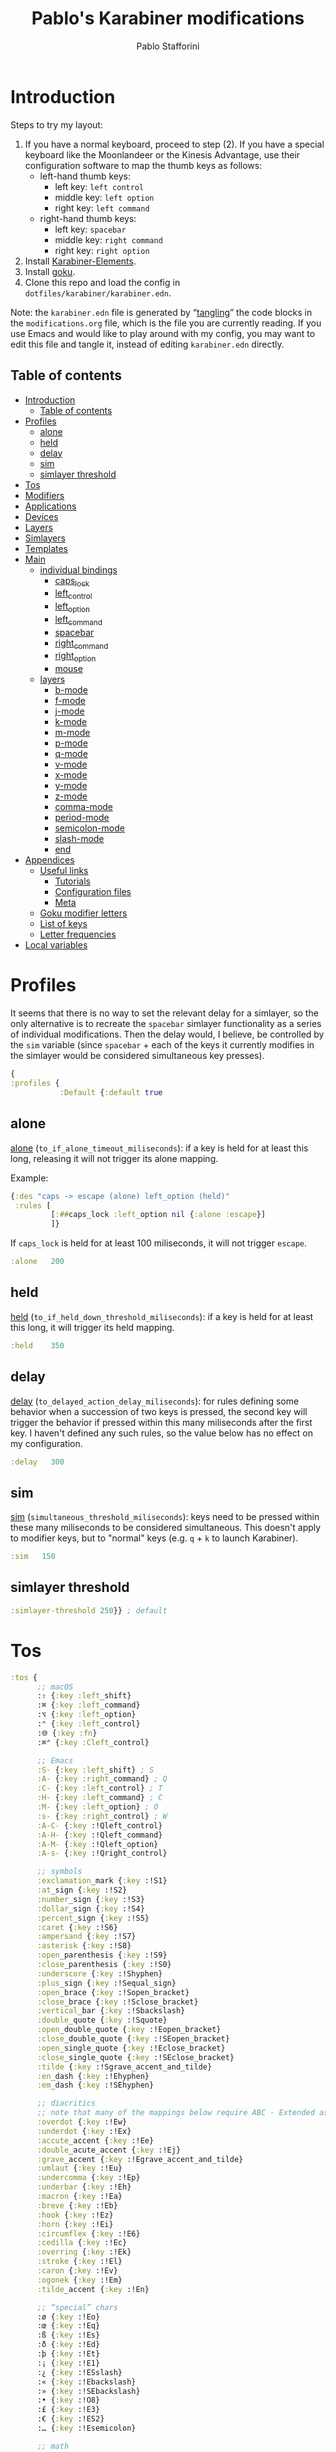 #+PROPERTY: header-args :tangle (print paths-file-karabiner-edn)
#+TITLE:Pablo's Karabiner modifications
#+AUTHOR: Pablo Stafforini
:PROPERTIES:
:TOC:      ignore
:ARCH:      ignore
:END:
#+filetags: :project:

* Introduction
:PROPERTIES:
:ID:       F8A496BC-A40E-4362-B36B-9B7941844ACC
:END:
:LOGBOOK:
CLOCK: [2022-07-01 Fri 11:06]--[2022-07-01 Fri 11:24] =>  0:18
CLOCK: [2021-02-28 Sun 19:56]--[2021-02-28 Sun 20:00] =>  0:04
:END:

Steps to try my layout:

1. If you have a normal keyboard, proceed to step (2). If you have a special keyboard like the Moonlandeer or the Kinesis Advantage, use their configuration software to map the thumb keys as follows:
     - left-hand thumb keys:   
         - left key: ~left control~
         - middle key: ~left option~
         - right key: ~left command~
     - right-hand thumb keys:
         - left key: ~spacebar~
         - middle key: ~right command~
         - right key: ~right option~
2. Install [[https://karabiner-elements.pqrs.org/][Karabiner-Elements]].
3. Install [[https://github.com/yqrashawn/GokuRakuJoudo][goku]].
4. Clone this repo and load the config in ~dotfiles/karabiner/karabiner.edn~.

Note: the ~karabiner.edn~ file is generated by “[[https://orgmode.org/manual/Extracting-Source-Code.html][tangling]]” the code blocks in the ~modifications.org~ file, which is the file you are currently reading. If you use Emacs and would like to play around with my config, you may want to edit this file and tangle it, instead of editing ~karabiner.edn~ directly.

** Table of contents
:PROPERTIES:
:TOC:      :include all :depth 4 :force (nothing) :ignore (nothing) :local (nothing)
:ID:       8810B51F-81BB-4AB9-A525-C39EBE079BD3
:END:
:CONTENTS:
- [[#introduction][Introduction]]
  - [[#table-of-contents][Table of contents]]
- [[#profiles][Profiles]]
  - [[#alone][alone]]
  - [[#held][held]]
  - [[#delay][delay]]
  - [[#sim][sim]]
  - [[#simlayer-threshold][simlayer threshold]]
- [[#tos][Tos]]
- [[#modifiers][Modifiers]]
- [[#applications][Applications]]
- [[#devices][Devices]]
- [[#layers][Layers]]
- [[#simlayers][Simlayers]]
- [[#templates][Templates]]
- [[#main][Main]]
  - [[#individual-bindings][individual bindings]]
    - [[#caps_lock][caps_lock]]
    - [[#left_control][left_control]]
    - [[#left_option][left_option]]
    - [[#left_command][left_command]]
    - [[#spacebar][spacebar]]
    - [[#right_command][right_command]]
    - [[#right_option][right_option]]
    - [[#mouse][mouse]]
  - [[#layers][layers]]
    - [[#b-mode][b-mode]]
    - [[#f-mode][f-mode]]
    - [[#j-mode][j-mode]]
    - [[#k-mode][k-mode]]
    - [[#m-mode][m-mode]]
    - [[#p-mode][p-mode]]
    - [[#q-mode][q-mode]]
    - [[#v-mode][v-mode]]
    - [[#x-mode][x-mode]]
    - [[#y-mode][y-mode]]
    - [[#z-mode][z-mode]]
    - [[#comma-mode][comma-mode]]
    - [[#period-mode][period-mode]]
    - [[#semicolon-mode][semicolon-mode]]
    - [[#slash-mode][slash-mode]]
    - [[#end][end]]
- [[#appendices][Appendices]]
  - [[#useful-links][Useful links]]
    - [[#tutorials][Tutorials]]
    - [[#configuration-files][Configuration files]]
    - [[#meta][Meta]]
  - [[#goku-modifier-letters][Goku modifier letters]]
  - [[#list-of-keys][List of keys]]
  - [[#letter-frequencies][Letter frequencies]]
- [[#local-variables][Local variables]]
:END:

* Profiles
:PROPERTIES:
:ID:       B42AA5C9-7EB9-415A-ACFE-BBB532055EFE
:END:
:LOGBOOK:
CLOCK: [2021-07-21 Wed 11:07]--[2021-07-21 Wed 11:30] =>  0:23
CLOCK: [2021-03-19 Fri 19:11]--[2021-03-19 Fri 20:01] =>  0:50
CLOCK: [2021-03-19 Fri 13:13]--[2021-03-19 Fri 13:17] =>  0:04
CLOCK: [2021-03-19 Fri 12:47]--[2021-03-19 Fri 13:10] =>  0:23
:END:

It seems that there is no way to set the relevant delay for a simlayer, so the only alternative is to recreate the ~spacebar~ simlayer functionality as a series of individual modifications. Then the delay would, I believe, be controlled by the ~sim~ variable (since ~spacebar~ + each of the keys it currently modifies in the simlayer would be considered simultaneous key presses).

#+begin_src clojure
{
:profiles {
           :Default {:default true
#+end_src

** alone
:PROPERTIES:
:ID:       79309E80-010E-4979-871B-250DC69E83F6
:END:
:LOGBOOK:
CLOCK: [2021-03-19 Fri 20:35]--[2021-03-19 Fri 21:45] =>  1:10
:END:

[[https://karabiner-elements.pqrs.org/docs/json/complex-modifications-manipulator-definition/to-if-alone/][alone]] (~to_if_alone_timeout_miliseconds~): if a key is held for at least this long, releasing it will not trigger its alone mapping.

Example:

#+begin_src clojure :tangle no
{:des "caps -> escape (alone) left_option (held)"
 :rules [
         [:##caps_lock :left_option nil {:alone :escape}]
         ]}
#+end_src

If ~caps_lock~ is held for at least 100 miliseconds, it will not trigger ~escape~.

#+begin_src clojure
:alone   200
#+end_src

** held
:PROPERTIES:
:ID:       91903AB1-3031-492E-A0E1-7896F0AB783D
:END:

[[https://karabiner-elements.pqrs.org/docs/json/complex-modifications-manipulator-definition/to-if-held-down/][held]] (~to_if_held_down_threshold_miliseconds~): if a key is held for at least this long, it will trigger its held mapping.

#+begin_src clojure
:held    350
#+end_src

** delay
:PROPERTIES:
:ID:       F77B2B06-ECE4-4B51-842E-AFF8A23AC6AD
:END:

[[https://karabiner-elements.pqrs.org/docs/json/complex-modifications-manipulator-definition/to-delayed-action/][delay]] (~to_delayed_action_delay_miliseconds~): for rules defining some behavior when a succession of two keys is pressed, the second key will trigger the behavior if pressed within this many miliseconds after the first key. I haven't defined any such rules, so the value below has no effect on my configuration.

#+begin_src clojure
:delay   300
#+end_src

** sim
:PROPERTIES:
:ID:       2385C6F9-C9AD-4613-B9C0-E67C4D99CF2F
:END:
:LOGBOOK:
CLOCK: [2021-07-16 Fri 21:54]--[2021-07-16 Fri 22:04] =>  0:10
:END:

[[https://karabiner-elements.pqrs.org/docs/json/complex-modifications-manipulator-definition/from/simultaneous/][sim]] (~simultaneous_threshold_miliseconds~): keys need to be pressed within these many miliseconds to be considered simultaneous. This doesn't apply to modifier keys, but to "normal" keys (e.g. ~q~ + ~k~ to launch Karabiner).

#+begin_src clojure
:sim   150
#+end_src

** simlayer threshold
:PROPERTIES:
:ID:       4A9E508A-75F3-4D99-9C55-D40C51F51702
:END:

#+begin_src clojure
:simlayer-threshold 250}} ; default
#+end_src

* Tos
:PROPERTIES:
:ID:       50943D5C-2390-4EAE-9A1A-D3C97A3C5EE9
:END:

#+begin_src clojure
:tos {
      ;; macOS
      :⇧ {:key :left_shift}
      :⌘ {:key :left_command}
      :⌥ {:key :left_option}
      :⌃ {:key :left_control}
      :🌐 {:key :fn}
      :⌘⌃ {:key :Cleft_control}

      ;; Emacs
      :S- {:key :left_shift} ; S
      :A- {:key :right_command} ; Q
      :C- {:key :left_control} ; T
      :H- {:key :left_command} ; C
      :M- {:key :left_option} ; O
      :s- {:key :right_control} ; W
      :A-C- {:key :!Qleft_control}
      :A-H- {:key :!Qleft_command}
      :A-M- {:key :!Qleft_option}
      :A-s- {:key :!Qright_control}

      ;; symbols
      :exclamation_mark {:key :!S1}
      :at_sign {:key :!S2}
      :number_sign {:key :!S3}
      :dollar_sign {:key :!S4}
      :percent_sign {:key :!S5}
      :caret {:key :!S6}
      :ampersand {:key :!S7}
      :asterisk {:key :!S8}
      :open_parenthesis {:key :!S9}
      :close_parenthesis {:key :!S0}
      :underscore {:key :!Shyphen}
      :plus_sign {:key :!Sequal_sign}
      :open_brace {:key :!Sopen_bracket}
      :close_brace {:key :!Sclose_bracket}
      :vertical_bar {:key :!Sbackslash}
      :double_quote {:key :!Squote}
      :open_double_quote {:key :!Eopen_bracket}
      :close_double_quote {:key :!SEopen_bracket}
      :open_single_quote {:key :!Eclose_bracket}
      :close_single_quote {:key :!SEclose_bracket}
      :tilde {:key :!Sgrave_accent_and_tilde}
      :en_dash {:key :!Ehyphen}
      :em_dash {:key :!SEhyphen}

      ;; diacritics
      ;; note that many of the mappings below require ABC - Extended as the macOS input source
      :overdot {:key :!Ew}
      :underdot {:key :!Ex}
      :accute_accent {:key :!Ee}
      :double_acute_accent {:key :!Ej}
      :grave_accent {:key :!Egrave_accent_and_tilde}
      :umlaut {:key :!Eu}
      :undercomma {:key :!Ep}
      :underbar {:key :!Eh}
      :macron {:key :!Ea}
      :breve {:key :!Eb}
      :hook {:key :!Ez}
      :horn {:key :!Ei}
      :circumflex {:key :!E6}
      :cedilla {:key :!Ec}
      :overring {:key :!Ek}
      :stroke {:key :!El}
      :caron {:key :!Ev}
      :ogonek {:key :!Em}
      :tilde_accent {:key :!En}

      ;; “special” chars
      :ø {:key :!Eo}
      :œ {:key :!Eq}
      :ß {:key :!Es}
      :ð {:key :!Ed}
      :þ {:key :!Et}
      :¡ {:key :!E1}
      :¿ {:key :!ESslash}
      :« {:key :!Ebackslash}
      :» {:key :!SEbackslash}
      :• {:key :!O8}
      :£ {:key :!E3}
      :€ {:key :!ES2}
      :… {:key :!Esemicolon}

      ;; math
      := {:key :equal_sign}
      :+ {:key :!Sequal_sign}
      :≠ {:key :!Eequal_sign}
      :÷ {:key :!Eslash}
      :± {:key :!ESequal_sign}
      :≤ {:key :!Ecomma}
      :≥ {:key :!Eperiod}
      }
#+end_src

* Modifiers
:PROPERTIES:
:ID:       60141786-0B72-4724-B80A-56F4729D3BB3
:END:

#+begin_src clojure
:modifiers {
            ;; macOS
            :⇧ [:left_shift]
            :⌘ [:left_command]
            :⌥ [:left_option]
            :⌃ [:left_control]
            :⇧⌘ [:left_shift :left_command]
            :⇧⌥ [:left_shift :left_option]
            :⇧⌃ [:left_shift :left_control]
            :⌘⌥ [:left_command :left_option]
            :⌘⌃ [:left_command :left_control]
            :⌥⌃ [:left_option :left_control]
            :⇧⌘⌥ [:left_shift :left_command :left_option]
            :⇧⌘⌃ [:left_shift :left_command :left_control]
            :⇧⌥⌃ [:left_shift :left_option :left_control]
            :⌘⌥⌃ [:left_command :left_option :left_control]
            :⇧⌘⌥⌃ [:left_shift :left_command :left_option :left_control]

            ;; Emacs
            :S- [:left_shift]
            :A- [:right_command]
            :C- [:left_control]
            :H- [:left_command]
            :M- [:left_option]
            :s- [:right_control]
            :A-C- [:right_command :left_control]
            :A-H- [:right_command :left_command]
            :A-M- [:right_command :left_option]
            :A-s- [:right_command :right_control]
            :C-H- [:left_control :left_command]
            :C-M- [:left_control :left_option]
            :C-s- [:left_control :right_control]
            :H-M- [:left_command :left_option]
            :H-s- [:left_command :right_control]
            :M-s- [:left_option :right_control]
            :A-C-H- [:right_command :left_control :left_command]
            :A-C-M- [:right_command :left_control :left_option]
            :A-C-s- [:right_command :left_control :right_control]
            :A-H-M- [:right_command :left_command :left_option]
            :A-H-s- [:right_command :left_command :right_control]
            :A-M-s- [:right_command :left_option :right_control]
            :C-H-M- [:left_control :left_command :left_option]
            :C-H-s- [:left_control :left_command :right_control]
            :C-M-s- [:left_control :left_option :right_control]
            :H-M-s- [:left_command :left_option :right_control]
            :A-C-H-M- [:right_command :left_control :left_command :left_option]
            :A-C-H-s- [:right_command :left_control :left_command :right_control]
            :A-C-M-s- [:right_control :left_control :right_command :left_option]
            :A-H-M-s- [:right_command :left_command :left_option :right_control]
            :C-H-M-s- [:left_control :left_command :left_option :right_control]
            :A-C-H-M-s- [:left_control :left_command :left_option :right_control :right_command]
            }
#+end_src

* Applications
:PROPERTIES:
:ID:       55F2D50D-3B4B-4AF9-A800-E2E4A2F22D63
:END:

#+begin_src clojure
:applications {
               :anki ["net.ankiweb.dtop"]
               :chrome ["com.google.Chrome"]
               :emacs ["org.gnu.Emacs"]
               :firefox ["org.mozilla.firefox"]
               :safari ["com.apple.Safari"]
               :steam [:paths ".*/Application Support/Steam.*"]
               }
#+end_src

* Devices
:PROPERTIES:
:ID:       EDA2FC19-4435-4077-8AC9-35A8A1199FCB
:END:

#+begin_src clojure
 :devices {
          :corne [{:vendor_id 7504}]
          :moonlander [{:vendor_id 12951}]
          }
#+end_src

* Layers
:PROPERTIES:
:ID:       369A7942-816B-433F-92F7-46EA80BC1CEB
:END:
:LOGBOOK:
CLOCK: [2022-06-07 Tue 14:51]--[2022-06-07 Tue 15:24] =>  0:33
CLOCK: [2021-07-23 Fri 09:42]--[2021-07-23 Fri 10:00] =>  0:18
CLOCK: [2021-07-23 Fri 08:40]--[2021-07-23 Fri 09:27] =>  0:47
CLOCK: [2021-07-14 Wed 12:10]--[2021-07-14 Wed 12:49] =>  0:39
CLOCK: [2021-07-13 Tue 09:00]--[2021-07-13 Tue 09:19] =>  0:19
CLOCK: [2021-06-15 Tue 19:28]--[2021-06-15 Tue 19:40] =>  0:12
CLOCK: [2021-03-20 Sat 21:48]--[2021-03-20 Sat 21:56] =>  0:08
:END:

#+begin_src clojure
:layers {
         :k-mode {:key :quote :condi :chrome}
         }
#+end_src

* Simlayers
:PROPERTIES:
:ID:       41B05E5F-6567-4616-9AD9-0398AA66F55A
:END:

#+begin_src clojure
:simlayers {
            :b-mode {:key :b}
            :f-mode {:key :f}
            :j-mode {:key :j}
            :k-mode {:key :k}
            :m-mode {:key :m}
            :p-mode {:key :p}
            :q-mode {:key :q}
            :v-mode {:key :v}
            :x-mode {:key :x :condi :emacs}
            :y-mode {:key :y}
            :z-mode {:key :z}
            :comma-mode {:key :comma :condi :emacs}
            :period-mode {:key :period}
            :semicolon-mode {:key :semicolon}
            :slash-mode {:key :slash}
            }
#+end_src

* Templates
:PROPERTIES:
:ID:       B03B897C-779E-431A-B78A-466935EF011A
:END:

#+begin_src clojure
:templates {:alfred "osascript -e 'tell application \"Alfred 4\" to run trigger \"%s\" in workflow \"%s\" with argument \"%s\"'"
            :km "osascript -e 'tell application \"Keyboard Maestro Engine\" to do script \"%s\"'"
            :open "open \"%s\""
            :insert "~/Library/CloudStorage/Dropbox/dotfiles/bin/char_input \"%s\""
            }
#+end_src

Note that the ~:insert~ template inserts an arbitrary character by calling a bash script that in turn calls an AppleScript. There may be a simpler way of doing this, but that’s how I managed to do it. Here are the scripts I'm using:

#+begin_src bash :tangle no
#!/bin/bash
osascript $HOME/Library/Scripts/inputCharacter.scpt "$1"
#+end_src

#+begin_src applescript :tangle no
on run argv
    set the clipboard to (item 1 of argv)
    tell application "System Events"
        keystroke "v" using {command down}
    end tell
end run
#+end_src

* Main
:PROPERTIES:
:ID:       43502060-D6EE-479A-8F1B-080A37DD85C4
:END:
:LOGBOOK:
CLOCK: [2022-05-07 Sat 10:30]--[2022-05-07 Sat 12:00] =>  1:30
CLOCK: [2021-07-25 Sun 13:33]--[2021-07-25 Sun 13:44] =>  0:11
CLOCK: [2021-03-20 Sat 20:47]--[2021-03-20 Sat 20:59] =>  0:12
CLOCK: [2021-02-26 Fri 12:43]--[2021-02-26 Fri 13:02] =>  0:19
:END:

#+begin_src clojure
:main [
#+end_src

** individual bindings
:PROPERTIES:
:ID:       BEA53755-930D-4A90-B3AD-18D8E6A1B301
:END:
:LOGBOOK:
CLOCK: [2022-08-04 Thu 22:29]--[2022-08-05 Fri 00:15] =>  1:46
CLOCK: [2022-06-09 Thu 16:12]--[2022-06-09 Thu 16:12] =>  0:00
CLOCK: [2022-05-07 Sat 13:53]--[2022-05-07 Sat 14:18] =>  0:25
CLOCK: [2022-05-06 Fri 22:21]--[2022-05-06 Fri 22:45] =>  0:24
CLOCK: [2021-07-04 Sun 11:26]--[2021-07-04 Sun 11:52] =>  0:26
CLOCK: [2021-07-04 Sun 11:18]--[2021-07-04 Sun 11:23] =>  0:05
CLOCK: [2021-06-15 Tue 18:53]--[2021-06-15 Tue 18:55] =>  0:02
CLOCK: [2021-06-03 Thu 07:50]--[2021-06-03 Thu 08:14] =>  0:24
CLOCK: [2021-02-26 Fri 17:08]--[2021-02-26 Fri 17:34] =>  0:26
CLOCK: [2021-02-26 Fri 10:21]--[2021-02-26 Fri 10:40] =>  0:19
CLOCK: [2021-02-25 Thu 16:23]--[2021-02-25 Thu 17:17] =>  0:54
CLOCK: [2021-02-25 Thu 15:59]--[2021-02-25 Thu 16:19] =>  0:20
CLOCK: [2021-02-09 Tue 17:33]--[2021-02-09 Tue 17:42] =>  0:09
CLOCK: [2021-06-02 Wed 10:15]--[2021-06-02 Wed 10:26] =>  0:11
CLOCK: [2021-03-30 Tue 14:44]--[2021-03-30 Tue 15:00] =>  0:16
CLOCK: [2021-03-22 Mon 18:12]--[2021-03-22 Mon 18:45] =>  0:33
CLOCK: [2021-02-26 Fri 17:37]--[2021-02-26 Fri 17:46] =>  0:09
CLOCK: [2022-03-14 Mon 11:21]--[2022-03-14 Mon 11:37] =>  0:16
CLOCK: [2021-07-25 Sun 16:09]--[2021-07-25 Sun 16:11] =>  0:02
CLOCK: [2021-03-28 Sun 18:47]--[2021-03-28 Sun 19:01] =>  0:14
CLOCK: [2021-03-23 Tue 19:30]--[2021-03-23 Tue 19:38] =>  0:08
:END:

*** caps_lock
:PROPERTIES:
:ID:       95768E0F-B63F-46E6-BA1B-89ADB31D8776
:END:

#+begin_src clojure
{:des "Disable caps_lock"
 :rules [
         [:caps_lock :vk_none]
         ]}
#+end_src

*** left_control
:PROPERTIES:
:ID:       8DEEEE4C-4227-44A3-AEFE-0D41412F89C5
:END:

#+begin_src clojure
{:des "Emacs: left_control → C-g (alone) M- (held)"
 :rules [
         [:!Ch {:modi :A-H-M-s- :key :h} :emacs] ; circumvent macOS ⌘h
         [:!CQh {:modi :A-C-H-s- :key :h} :emacs] ; circumvent macOS ⌘⌥h
         [:##left_control :M- [:!steam :emacs] {:alone {:modi :C- :key :g}}]
         ]}
#+end_src

#+begin_src clojure
{:des "Outside Emacs: left_control → escape (alone) | ⌥ (held)"
 :rules [
         [:##left_control :⌥ [:!steam :!emacs] {:alone :escape}]
         ]}
#+end_src

*** left_option
:PROPERTIES:
:ID:       814FE647-3B6D-4B2E-AF96-1DF871FB9568
:END:

#+begin_src clojure
{:des "Emacs: left_option → toggle tabs/windows (alone) | S- (held)"
 :rules [
         [:##left_option :S- :emacs {:alone :return_or_enter}]
         ]}
#+end_src

#+begin_src clojure
{:des "Outside Emacs: left_option → toggle tabs/windows (alone) | ⇧ (held)"
 :rules [
         [:##left_option :⇧ :!emacs {:alone :return_or_enter}]
         ]}
#+end_src

Since the same key now triggers  ~shift~ and ~return~, we can no longer trigger ~shift~ + ~return~. So we define a special binding to trigger this key event via ~shift~ + ~spacebar~ (the latter is triggered by ~right_command~, as defined in a section below).

#+begin_src clojure
{:des "left_option + right_command → ⇧ + enter"
 :rules [
         [:!Sright_command {:modi :⇧ :key :return_or_enter}]
         ]}
#+end_src

Since the same key now triggers  ~shift~ and ~return~, we can no longer trigger ~shift~ + ~return~. So we define a special binding to trigger this key event via ~shift~ + ~spacebar~ (the latter is triggered by ~right_command~, as defined in a section below).

#+begin_src clojure
{:des "left_option + right_command → ⇧ + enter"
 :rules [
         [:!Sright_command {:modi :⇧ :key :return_or_enter}]
         ]}
#+end_src

*** left_command
:PROPERTIES:
:ID:       3E65030B-931E-42C3-AFD3-06A6D55ECE6F
:END:

When tapped, the ~left_command~ key toggles between the two most recent windows (in Emacs) or tabs (in a browser). In Emacs, I do this by binding ~C-H-0~ to my custom command ~window-extras-switch-to-last-window~. In Chrome, I do this by installing the extensions [[https://chrome.google.com/webstore/detail/clut-cycle-last-used-tabs/cobieddmkhhnbeldhncnfcgcaccmehgn][CLUT]] (Chrome) and [[https://addons.mozilla.org/en-US/firefox/addon/last-tab/?utm_source=addons.mozilla.org&utm_medium=referral&utm_content=search][Last Tab]] (Firefox) and configuring ~⌘⌃0~ as the keyboard shortcut for each.

#+begin_src clojure
{:des "Emacs: left_command → other window (alone) | H- (held)"
 :rules [
         [:##left_command :H- :emacs {:alone {:modi :C-H- :key :0}}]
         ]}
#+end_src

#+begin_src clojure
{:des "Outsie Emacs: left_command → other tab (alone) | ⌘ (held)"
 :rules [
         [:##left_command :⌘ :!emacs {:alone {:modi :⌘⌃ :key :0}}]
         ]}
#+end_src

*** spacebar
:PROPERTIES:
:ID:       50D3DA91-8409-4EBA-A443-30D7D0C96534
:END:
:LOGBOOK:
CLOCK: [2023-08-04 Fri 23:09]--[2023-08-04 Fri 23:25] =>  0:16
:END:

The spacebar triggers ~control~ when held and toggles between apps when tapped. In addition, if the spacebar is tapped while the command key is held, it will toggle instead between buffers (in Emacs) or windows (outside Emacs).

#+begin_src clojure
{:des "Emacs: spacebar → C- (held) | ⌘tab (alone)"
 :rules [
         [:!Cspacebar {:modi :A-H-M-s- :key :spacebar} :emacs] ; files-extras-switch-to-alternate-buffer
         [:##spacebar :C- :emacs {:alone {:modi :⌘ :key :tab}}]
         ]}
#+end_src

#+begin_src clojure
{:des "Outside Emacs: spacebar → ⌃ (held) | ⌘tab (alone)"
 :rules [
         [:!Cspacebar {:modi :⌘ :key :grave_accent_and_tilde} :!emacs] ; move focus to next window
         [:##spacebar :⌃ :!emacs {:alone {:modi :⌘ :key :tab}}]
         ]}
#+end_src

*** right_command
:PROPERTIES:
:ID:       EE9EC966-6B9E-4C10-AB37-2D932D4426A0
:mtime:    20231001165003
:ctime:    20231001165003
:END:

#+begin_src clojure
{:des "Emacs: right_command + left_command → A-H- (held) "
:rules [
        [[:right_command :left_command] :A-H- :emacs {:alone {:modi :A- :key :spacebar}}]
        ]}
#+end_src

#+begin_src clojure
{:des "Emacs: right_command + left_shift → A-"
:rules [
        [[:right_command :left_option] :A- :emacs]
        ]}
#+end_src

#+begin_src clojure
{:des "Emacs: right_command + spacebar → A-C-"
:rules [
        [[:right_command :spacebar] :A-C- :emacs]
        ]}
#+end_src

#+begin_src clojure
{:des "Emacs: right_command + left_control → A-M-"
:rules [
        [[:right_command :left_control] :A-M- :emacs]
        ]}
#+end_src

#+begin_src clojure
{:des "Emacs: right_command + right_option → A-s-"
:rules [
        [[:right_command :right_option] :A-s- :emacs]
        ]}
#+end_src

#+begin_src clojure
{:des "Emacs: right_command → spacebar"
 :rules [
         [:##right_command :spacebar :emacs]
         ]}
#+end_src

#+begin_src clojure
{:des "Outside Emacs: right_command → spacebar"
 :rules [
         [:##right_command :spacebar :!emacs]
         ]}
#+end_src

*** right_option
:PROPERTIES:
:ID:       E35A6F0B-BD09-4160-BC74-E1B8090C70AD
:END:

#+begin_src clojure
{:des "Emacs: right_option → other window (alone) | s- (held)"
 :rules [
         [:##right_option :s- :emacs {:alone :tab}]
         ]}
#+end_src

#+begin_src clojure
{:des "outside Emacs: right_option → other window (alone) | ⌥ (held)"
 :rules [
         [:##right_option :⌥ :!emacs {:alone :tab}]
         ]}
#+end_src

*** mouse
:PROPERTIES:
:ID:       CCF3EFB7-8CD9-40A8-96F6-3519B1914C17
:END:
:LOGBOOK:
CLOCK: [2023-08-24 Thu 12:20]--[2023-08-24 Thu 13:28] =>  1:08
:END:

My Logitech MX Anywhere 3S mouse does not have a [[https://computer.howstuffworks.com/mouse11.htm][tilting wheel]], so I remap the side buttons to trigger the relevant tab navigation shortcuts when pressed while the shift key is held. Note that for these “extra” mouse buttons to be detected by Karabiner, you may need to enable the relevant device in the “Devices” section.

#+begin_src clojure
{:des "left_shift + side mouse buttons → navigate open tabs"
 :rules [
         [{:pkey :button4 :modi :left_shift} :!COleft_arrow]
         [{:pkey :button5 :modi :left_shift} :!COright_arrow]
         ]}
#+end_src

** layers
:PROPERTIES:
:ID:       348C5A9E-09EC-4E0C-B03F-4C347B016E36
:END:

*** b-mode
:PROPERTIES:
:ID:       8C32B75E-1455-444F-B5F6-83DC8263D558
:END:
:LOGBOOK:
CLOCK: [2023-08-26 Sat 10:53]--[2023-08-26 Sat 12:31] =>  1:38
:END:

- The right-hand top row keys control window placement, via Emacs Lisp commands in Emacs, or via [[https://github.com/rxhanson/Rectangle][Rectangle]] otherwise.
- The right-hand home row keys control playback.
    - ~l~ triggers a Keyboard Maestro script that runs the AppleScript included below.
- The right-hand bottom row keys control volume.
- ~h~  and ~n~ control dictation and narration, respectively.
    - The keyboard shortcuts need to be set under Settings > Keyboard > Dictation > Shortcut (for dictation) and Settings > Accessibility > Spoken content > Speak selection (for narration).

#+begin_src clojure
{:des "b-mode (media controls, window sizing)"
 :rules [:b-mode
         [:u {:modi :C-H- :key :u} :emacs] ; frame-extras-left-half
         [:u {:modi :⇧⌘⌥⌃ :key :u}] ; Rectangle, left half
         [:p {:modi :C-H- :key :p} :emacs] ; frame-extras-right-half
         [:p {:modi :⇧⌘⌥⌃ :key :p}] ; Rectangle, right half
         [:i {:modi :C-H- :key :i} :emacs] ; frame-extras-maximize-frame
         [:i {:modi :⇧⌘⌥⌃ :key :i}] ; Rectangle, maximize
         [:o {:modi :⇧⌘⌥⌃ :key :o}] ; Rectangle, center
         [:j :rewind]
         [:x {:modi :⇧⌘⌃ :key :3}] ; Copy picture of screen to the clipboard
         [:k :play_or_pause]
         [:semicolon :fast_forward]
         [:comma :volume_increment]
         [:period :volume_decrement]
         [:m :mute]
         [:c {:modi :C-M-s- :key :c} :emacs] ; connect to bluetooth device
         [:g {:modi :C-M-s- :key :g} :emacs] ; toggle langs
         [:h {:modi :⇧⌘⌥⌃ :key :0}] ; dictation
         [:n {:modi :⇧⌘⌥⌃ :key :1}] ; narration (Settings > Accessibility > Spoken content > Speak selection)
         ]}
#+end_src

#+begin_src applescript :tangle no
using terms from application "Spotify"
  if player state of application "Spotify" is paused then
    tell application "Spotify" to play
  else
    tell application "Spotify" to pause
  end if
end using terms from
#+end_src

*** f-mode
:PROPERTIES:
:ID:       9C5F6E97-A593-4959-95DE-167BBCD86ABD
:END:

#+begin_src clojure
{:des "f-mode (special chars)"
 :rules [:f-mode
         [:d :ð]
         [:e :…]
         [:i :¡]
         [:o :ø]
         [:p :£]
         [:q :œ]
         [:r :€]
         [:s :ß]
         [:t :þ]
         [:u :•]
         [:slash :¿]
         [:comma :«]
         [:period :»]
         ]
 }
#+end_src

*** j-mode
:PROPERTIES:
:ID:       0901DE3D-511F-4547-ACCD-3AAD9703DAAD
:END:
:LOGBOOK:
CLOCK: [2021-12-01 Wed 17:12]--[2021-12-01 Wed 17:27] =>  0:15
:END:

#+begin_src clojure
{:des "j-mode (deletion)"
 :rules [:j-mode
         [:a {:modi :C-H-M- :key :a} :emacs]
         [:!Wa {:modi :C-H-M-s- :key :a} :emacs]
         [:!WQa {:modi :A-C-H-M-s- :key :a} :emacs]
         [:s {:modi :C-H-M- :key :s} :emacs]
         [:s :delete_or_backspace :!emacs]
         [:d {:modi :C-H-M- :key :d} :emacs]
         [:d :delete_forward :!emacs]
         [:f {:modi :C-H-M- :key :f} :emacs]
         [:!Wf {:modi :C-H-M-s- :key :f} :emacs]
         [:!WQf {:modi :A-C-H-M-s- :key :f} :emacs]
         [:q {:modi :C-H-M- :key :q} :emacs]
         [:!Wq {:modi :C-H-M-s- :key :q} :emacs]
         [:!WQq {:modi :A-C-H-M-s- :key :q} :emacs]
         [:q {:modi :⌥ :key :delete_or_backspace} :!emacs]
         [:w {:modi :C-H-M- :key :w} :emacs]
         [:!Ww {:modi :C-H-M-s- :key :w} :emacs]
         [:!WQw {:modi :A-C-H-M-s- :key :w} :emacs]
         [:w {:modi :⌘ :key :delete_or_backspace} :!emacs]
         [:e {:modi :C-H-M- :key :e} :emacs]
         [:!We {:modi :C-H-M-s- :key :e} :emacs]
         [:!WQe {:modi :A-C-H-M-s- :key :e} :emacs]
         [:e {:modi :⌃ :key :k} :!emacs]
         [:r {:modi :C-H-M- :key :r} :emacs]
         [:!Wr {:modi :C-H-M-s- :key :r} :emacs]
         [:!WQr {:modi :A-C-H-M-s- :key :r} :emacs]
         [:r {:modi :⌥ :key :delete_forward} :!emacs]
         [:z {:modi :C-H-M- :key :z} :emacs]
         [:!Wz {:modi :C-H-M-s- :key :z} :emacs]
         [:!WQz {:modi :A-C-H-M-s- :key :z} :emacs]
         [:z {:modi :⌘ :key :delete_or_backspace} :!emacs]
         [:x {:modi :C-H-M- :key :x} :emacs]
         [:!Wx {:modi :C-H-M-s- :key :x} :emacs]
         [:!WQx {:modi :A-C-H-M-s- :key :x} :emacs]
         [:x {:modi :⌘⌥ :key :left_arrow} :!emacs]
         [:c {:modi :C-H-M- :key :c} :emacs]
         [:!Wc {:modi :C-H-M-s- :key :c} :emacs]
         [:!WQc {:modi :A-C-H-M-s- :key :c} :emacs]
         [:c {:modi :⌘⌥ :key :right_arrow} :!emacs]
         [:v {:modi :C-H-M- :key :v} :emacs]
         [:!Wv {:modi :C-H-M-s- :key :v} :emacs]
         [:!WQv {:modi :A-C-H-M-s- :key :v} :emacs]
         [:v {:modi :⌘ :key :delete_forward} :!emacs]
         [:b {:modi :C-H-M- :key :b} :emacs]
         [:t {:modi :C-H-M- :key :t} :emacs]
         [:t :home :!emacs]
         [:g {:modi :C-H-M- :key :g} :emacs]
         [:g :end :!emacs]
         [:!Wd {:modi :C-H-M-s- :key :d} :emacs]
         [:!Ws {:modi :C-H-M-s- :key :s} :emacs]
         ]}
#+end_src

*** k-mode
:PROPERTIES:
:ID:       FBF02867-9942-47E7-B201-DE86156E82F9
:END:

#+begin_src clojure
{:des "k-mode (website-specific)"
 :rules [:k-mode
         [:a [:km "Local website a"]]
         [:b [:km "Local website b"]]
         [:c [:km "Local website c"]]
         [:d [:km "Local website d"]]
         [:e [:km "Local website e"]]
         [:f [:km "Local website f"]]
         [:g [:km "Local website g"]]
         [:h [:km "Local website h"]]
         [:i [:km "Local website i"]]
         [:j [:km "Local website j"]]
         [:l [:km "Local website l"]]
         [:!Sl [:km "Local website Sl"]]
         [:!Cl [:km "Local website Cl"]]
         [:!CSl [:km "Local website CSl"]]
         [:m [:km "Local website m"]]
         [:n [:km "Local website n"]]
         [:o [:km "Local website o"]]
         [:p [:km "Local website p"]]
         [:r [:km "Local website r"]]
         [:s [:km "Local website s"]]
         [:t [:km "Local website t"]]
         [:u [:km "Local website u"]]
         [:y [:km "Local website y"]]
         [:z [:km "Local website z"]]
         [:x [:km "Local website x"]]
         [:v [:km "Local website v"]]
         [:w [:km "Local website w"]]
         [:semicolon [:km "Local website semicolon"]]
         [:comma [:km "Local website comma"]]
         [:period [:km "Local website period"]]
         [:slash [:km "Local website slash"]]
         [:return_or_enter [:km "Local website return_or_enter"]]
         ;; [:spacebar [:km "Local website spacebar"]]
         ]}
#+end_src

*** m-mode
:PROPERTIES:
:ID:       3AF73C77-5381-4DED-A7DC-6034A2C107A9
:END:

#+begin_src clojure
{:des "m-mode (math symbols)"
 :rules [:m-mode
         [:e :=]
         [:p :+]
         [:q :≠]
         [:d :÷]
         [:o :±]
         [:x [:insert "×"]]
         [:comma :≤]
         [:period :≥]
         ]}
#+end_src

**** TODO [#4] Fix ~m-mode~ problems
:PROPERTIES:
:ID:       81AD27AD-32CF-4455-A13D-D6B2A42B4F00
:END:


E.g. "me" sometimes inserts =

*** p-mode
:PROPERTIES:
:ID:       E0EEFD9C-91E1-40D3-BCC0-7B3D3EB632D4
:END:

#+begin_src clojure
{:des "p-mode (diacritics)"
 :rules [:p-mode
         [:a :macron]
         [:b :breve]
         [:c :cedilla]
         [:e :accute_accent]
         [:g :undercomma]
         [:h :underbar]
         [:i :horn]
         [:j :double_acute_accent]
         [:k :overring]
         [:l :stroke]
         [:m :ogonek]
         [:n :tilde_accent]
         [:r :grave_accent]
         [:u :umlaut]
         [:v :caron]
         [:w :underdot]
         [:x :overdot]
         [:y :circumflex]
         [:z :hook]
         ]
 }
#+end_src

*** q-mode
:PROPERTIES:
:ID:       B3028ED3-0E12-4CA5-AC14-B89DECB5C7D8
:END:
:LOGBOOK:
CLOCK: [2023-04-30 Sun 11:59]--[2023-04-30 Sun 12:07] =>  0:08
:END:

#+begin_src clojure
{:des "q-mode (apps)"
 :rules [:q-mode
         [:b [:open "/Applications/qBitTorrent.app"]]
         [:d [:open "/System/Library/CoreServices/Finder.app"]]
         [:e [:km "Activate: Emacs (e)"]] ; we use a KM script to avoid having to create `Emacs.app'
         [:f [:open "/Applications/Firefox.app"]]
         [:g [:open "/Applications/Goldendict.app"]]
         [:h [:open "/Applications/Google Chrome.app"]]
         [:i [:open "/Applications/Anki.app"]]
         [:j [:km "open: System Preferences"]]
         [:k [:open "/Applications/Keyboard Maestro.app"]]
         [:l [:open "/Applications/DeepL.app"]]
         [:m [:open "/Applications/Media Center 29.app"]]
         [:o [:open "/Applications/zoom.us.app"]]
         [:p [:open "/Applications/Beeper.app"]]
         [:r [:open "/Applications/Karabiner-Elements.app"]]
         [:s [:open "/Applications/Slack.app"]]
         [:t [:open "/System/Applications/Utilities/Terminal.app"]]
         [:u [:open "/Applications/Revolut.app"]]
         [:v [:open "/Applications/mpv.app"]]
         [:w [:open "/Applications/HoudahSpot.app"]]
         [:y [:open "/Applications/Spotify.app"]]
         [:comma [:open "/Applications/Plex Media Server.app/"]]
         [:period [:open "/Applications/Tor Browser.app"]]
         ]}
#+end_src

*** v-mode
:PROPERTIES:
:ID:       A9B31157-4AC5-4F7A-9181-0AE8B8539B5F
:END:

#+begin_src clojure
{:des "v-mode (numbers)"
 :rules [:v-mode
         [:i :8]
         [:##i :##8]
         [:j :4]
         [:##j :4]
         [:k :5]
         [:##k :5]
         [:l :6]
         [:##l :6]
         [:m :1]
         [:##m :1]
         [:o :9]
         [:##o :9]
         [:u :7]
         [:##u :7]
         [:comma :2]
         [:##comma :2]
         [:period :3]
         [:##period :3]
         [:p :0]
         [:##p :0]
         [:semicolon :period]
         [:##semicolon :period]
         ]
 }
#+end_src

*** x-mode
:PROPERTIES:
:ID:       A670C98B-FCD0-4B4C-A3D9-C0DB143209AE
:END:
:LOGBOOK:
CLOCK: [2021-07-16 Fri 17:34]--[2021-07-16 Fri 18:32] =>  0:58
CLOCK: [2021-06-03 Thu 15:17]--[2021-06-03 Thu 15:47] =>  0:30
CLOCK: [2021-06-03 Thu 08:14]--[2021-06-03 Thu 09:14] =>  1:00
CLOCK: [2021-06-01 Tue 17:30]--[2021-06-01 Tue 18:07] =>  0:37
CLOCK: [2021-04-07 Wed 13:09]--[2021-04-07 Wed 13:17] =>  0:08
CLOCK: [2021-03-25 Thu 14:14]--[2021-03-25 Thu 14:59] =>  0:45
CLOCK: [2021-03-25 Thu 09:30]--[2021-03-25 Thu 10:27] =>  0:57
CLOCK: [2021-03-25 Thu 08:25]--[2021-03-25 Thu 08:56] =>  0:31
CLOCK: [2021-03-23 Tue 17:52]--[2021-03-23 Tue 17:55] =>  0:03
CLOCK: [2021-03-23 Tue 09:13]--[2021-03-23 Tue 09:24] =>  0:11
CLOCK: [2021-03-21 Sun 11:00]--[2021-03-21 Sun 11:03] =>  0:03
CLOCK: [2021-03-21 Sun 07:33]--[2021-03-21 Sun 09:05] =>  2:17
CLOCK: [2021-03-17 Wed 09:14]--[2021-03-17 Wed 09:19] =>  0:05
CLOCK: [2021-03-09 Tue 17:25]--[2021-03-09 Tue 17:47] =>  0:22
CLOCK: [2021-03-01 Mon 11:46]--[2021-03-01 Mon 12:05] =>  0:19
:END:

#+begin_src clojure
{:des "x-mode (avy)"
 :rules [:x-mode
         [:a [{:modi :C-H-s- :key :a}]]
         [:b [{:modi :C-H-s- :key :b}]]
         [:c [{:modi :C-H-s- :key :c}]]
         [:d [{:modi :C-H-s- :key :d}]]
         [:e [{:modi :C-H-s- :key :e}]]
         [:f [{:modi :C-H-s- :key :f}]]
         [:g [{:modi :C-H-s- :key :g}]]
         [:h [{:modi :C-H-s- :key :h}]]
         [:i [{:modi :C-H-s- :key :i}]]
         [:j [{:modi :C-H-s- :key :j}]]
         [:k [{:modi :C-H-s- :key :k}]]
         [:l [{:modi :C-H-s- :key :l}]]
         [:m [{:modi :C-H-s- :key :m}]]
         [:n [{:modi :C-H-s- :key :n}]]
         [:o [{:modi :C-H-s- :key :o}]]
         [:p [{:modi :C-H-s- :key :p}]]
         [:q [{:modi :C-H-s- :key :q}]]
         [:r [{:modi :C-H-s- :key :r}]]
         [:s [{:modi :C-H-s- :key :s}]]
         [:t [{:modi :C-H-s- :key :t}]]
         [:u [{:modi :C-H-s- :key :u}]]
         [:v [{:modi :C-H-s- :key :v}]]
         [:w [{:modi :C-H-s- :key :w}]]
         [:y [{:modi :C-H-s- :key :y}]]
         [:z [{:modi :C-H-s- :key :z}]]
         [:semicolon [{:modi :C-H-s- :key :semicolon}]]
         [:comma [{:modi :C-H-s- :key :comma}]]
         [:period [{:modi :C-H-s- :key :period}]]
         [:slash [{:modi :C-H-s- :key :slash}]]
         [:spacebar [{:modi :C-H-s- :key :spacebar}]]
         [:return_or_enter [{:modi :C-H-s- :key :return_or_enter}]]
         [:tab [{:modi :C-H-s- :key :tab}]]
         ]}
#+end_src

*** y-mode
:PROPERTIES:
:ID:       B5C7E58A-C51C-48AE-B7AF-0617E764DB24
:END:

#+begin_src clojure
{:des "y-mode (mouse, screenshots)"
 :rules [:y-mode
         [:b {:modi :⇧⌘ :key :5}] ; Screenshot and recording options
         [:c {:modi :⇧⌘ :key :4}] ; Save picture of selected area to a file
         [:d {:mkey {:y 1500}}]
         [:e {:mkey {:y 4500}}]
         [:a {:mkey {:x -1500}}]
         [:f {:mkey {:x 1500}}]
         [:q {:mkey {:x -4500}}]
         [:r {:mkey {:x 4500}}]
         [:s {:mkey {:y -1500}}]
         [:v {:modi :⇧⌘⌃ :key :4}] ; Copy picture of selected area to the clipboard
         [:w {:mkey {:y -4500}}]
         [:z {:modi :⇧⌘ :key :3}] ; Save picture of screen as a file
         [:right_command :button2]
         [:return_or_enter :button1]
         ]}
#+end_src

*** z-mode
:PROPERTIES:
:ID:       303127EC-3362-408C-9A3B-45C2A108D994
:END:
:LOGBOOK:
CLOCK: [2022-07-06 Wed 15:55]--[2022-07-06 Wed 15:56] =>  0:01
CLOCK: [2021-12-23 Thu 15:40]--[2021-12-23 Thu 15:58] =>  0:18
CLOCK: [2021-12-23 Thu 15:20]--[2021-12-23 Thu 15:37] =>  0:17
CLOCK: [2021-11-25 Thu 20:28]--[2021-11-25 Thu 21:07] =>  0:39
CLOCK: [2021-06-03 Thu 15:17]--[2021-06-03 Thu 15:47] =>  0:30
CLOCK: [2021-06-03 Thu 08:14]--[2021-06-03 Thu 09:14] =>  1:00
CLOCK: [2021-06-01 Tue 17:30]--[2021-06-01 Tue 18:07] =>  0:37
CLOCK: [2021-04-07 Wed 13:09]--[2021-04-07 Wed 13:17] =>  0:08
CLOCK: [2021-03-25 Thu 14:14]--[2021-03-25 Thu 14:59] =>  0:45
CLOCK: [2021-03-25 Thu 09:30]--[2021-03-25 Thu 10:27] =>  0:57
CLOCK: [2021-03-25 Thu 08:25]--[2021-03-25 Thu 08:56] =>  0:31
CLOCK: [2021-03-23 Tue 17:52]--[2021-03-23 Tue 17:55] =>  0:03
CLOCK: [2021-03-23 Tue 09:13]--[2021-03-23 Tue 09:24] =>  0:11
CLOCK: [2021-03-21 Sun 11:00]--[2021-03-21 Sun 11:03] =>  0:03
CLOCK: [2021-03-21 Sun 07:33]--[2021-03-21 Sun 09:05] =>  2:17
CLOCK: [2021-03-17 Wed 09:14]--[2021-03-17 Wed 09:19] =>  0:05
CLOCK: [2021-03-09 Tue 17:25]--[2021-03-09 Tue 17:47] =>  0:22
CLOCK: [2021-03-01 Mon 11:46]--[2021-03-01 Mon 12:05] =>  0:19
:END:

[2021-03-23 Tue 09:18] I've added ~##~ to ~u~ and ~p~. This allows for the use of shift. Not sure if this addition will have any unexpected side effects, so testing it on these two words only. If everything looks fine in a few days, you can extend this modification to all other relevant letters.

[2021-03-25 Thu 08:30] Next task is to create corresponding versions of many of the motion key mappings that move the screen rather than the cursor.

#+begin_src clojure
{:des "z-mode (navigation)"
 :rules [:z-mode
         [:b {:modi :A-C-s- :key :b} :emacs]
         [:c {:modi :A-C-s- :key :c}]
         [:d {:modi :A-H-M-s- :key :d} :emacs] ; WTQ intercepted by OSX
         [:e {:modi :A-C-s- :key :e} :emacs]
         [:f [{:modi :⌘⌃ :key :n} {:modi :⌘⌃ :key :h}] :chrome] ; Google Docs next heading
         [:f {:modi :A-C-s- :key :f}]
         [:g {:modi :A-C-s- :key :g} :emacs]
         [:h {:modi :A-C-s- :key :h} :emacs]
         [:##h :page_down]
         [:i {:modi :A-C-s- :key :i} :emacs]
         [:##i {:modi :⌥ :key :up_arrow}]
         [:j :left_arrow]
         [:##j :left_arrow]
         [:k :up_arrow]
         [:##k :up_arrow]
         [:l :down_arrow]
         [:##l :down_arrow]
         [:m {:modi :A-C-s- :key :m} :emacs]
         [:##m {:modi :⌘ :key :left_arrow}]
         [:n {:modi :A-C-s- :key :n} :emacs]
         [:o {:modi :A-C-s- :key :o} :emacs]
         [:##o {:modi :⌥ :key :down_arrow}]
         [:p {:modi :A-C-s- :key :p} :emacs]
         [:##p {:modi :⌥ :key :right_arrow}]
         [:r [{:modi :⌘⌃ :key :p} {:modi :⌘⌃ :key :h}] :chrome] ; Google Docs previous heading
         [:r {:modi :A-C-s- :key :r} :emacs]
         [:s {:modi :A-C-s- :key :s} :emacs]
         [:t {:modi :A-C-s- :key :t} :emacs]
         [:u {:modi :A-C-s- :key :u} :emacs]
         [:##u {:modi :⌥ :key :left_arrow}]
         [:v {:modi :A-C-s- :key :v} :emacs]
         [:w {:modi :A-C-s- :key :w} :emacs]
         [:x {:modi :A-C-s- :key :x}]
         [:y {:modi :A-C-s- :key :y} :emacs]
         [:##y :page_up]
         [:spacebar {:modi :A-C-s- :key :spacebar} :emacs]
         [:spacebar {:modi :⌘ :key :up_arrow} :chrome] ; in Chrome, move to top
         [:spacebar :home]
         [:comma {:modi :A-C-s- :key :comma} :emacs]
         [:##comma {:modi :⌘ :key :up_arrow}]
         [:period {:modi :A-C-s- :key :period} :emacs]
         [:##period {:modi :⌘ :key :down_arrow}]
         [:right_command {:modi :A-C-s- :key :tab} :emacs]
         [:right_command {:modi :⌘ :key :down_arrow} :chrome] ; in Chrome, move to bottom
         [:right_command :end]
         [:semicolon :right_arrow]
         [:##semicolon :right_arrow]
         [:slash {:modi :A-C-s- :key :slash} :emacs]
         [:##slash {:modi :⌘ :key :right_arrow}]
         [:tab {:modi :A-C-s- :key :tab} :emacs]
         ;; [:##tab :home]
         ]}
#+end_src

*** comma-mode
:PROPERTIES:
:ID:       4E6E7538-0296-485F-BFB0-DF1316DC32E2
:END:

#+begin_src clojure
{:des "comma-mode (transposition)"
 :rules [:comma-mode
         [:a {:modi :A-H-M- :key :a}]
         [:b {:modi :A-H-M- :key :b}]
         [:c {:modi :A-H-M- :key :c}]
         [:d {:modi :A-H-M- :key :d}]
         [:e {:modi :A-H-M- :key :e}]
         [:f {:modi :A-H-M- :key :f}]
         [:g {:modi :A-H-M- :key :g}]
         [:h {:modi :A-H-M- :key :h}]
         [:i {:modi :A-H-M- :key :i}]
         [:j {:modi :A-H-M- :key :j}]
         [:l {:modi :A-H-M- :key :l}]
         [:n {:modi :A-H-M- :key :n}]
         [:o {:modi :A-H-M- :key :o}]
         [:p {:modi :A-H-M- :key :p}]
         [:q {:modi :A-H-M- :key :q}]
         [:r {:modi :A-H-M- :key :r}]
         [:s {:modi :A-H-M- :key :s}]
         [:t {:modi :A-H-M- :key :t}]
         [:u {:modi :A-H-M- :key :u}]
         [:v {:modi :A-H-M- :key :v}]
         [:w {:modi :A-H-M- :key :w}]
         [:x {:modi :A-H-M- :key :x}]
         [:y {:modi :A-H-M- :key :y}]
         [:z {:modi :A-H-M- :key :z}]
         [:semicolon {:modi :A-H-M- :key :semicolon}]
         [:period {:modi :A-H-M- :key :period}]
         [:slash {:modi :A-H-M- :key :slash}]
         [:spacebar {:modi :A-H-M- :key :spacebar}]
         [:return_or_enter {:modi :A-H-M- :key :return_or_enter}]
         [:tab {:modi :A-H-M- :key :tab}]
         ]}
#+end_src

*** period-mode
:PROPERTIES:
:ID:       6D08B8C7-EE4C-42E0-928D-6ED3F05B7005
:END:
:LOGBOOK:
CLOCK: [2021-06-22 Tue 11:46]--[2021-06-22 Tue 12:34] =>  0:48
CLOCK: [2021-06-22 Tue 11:28]--[2021-06-22 Tue 11:41] =>  0:13
:END:

#+begin_src clojure
{:des "period-mode (manipulation)"
 :rules [:period-mode
         [:a {:modi :A-C-H- :key :a}]
         [:b {:modi :A-C-H- :key :b}]
         [:c {:modi :A-C-H- :key :c}]
         [:d {:modi :A-C-H- :key :d}]
         [:e {:modi :A-C-H- :key :e}]
         [:f {:modi :A-C-H- :key :f}]
         [:g {:modi :A-C-H- :key :g}]
         [:h {:modi :A-C-H- :key :h}]
         [:i {:modi :A-C-H- :key :i}]
         [:j {:modi :A-C-H- :key :j}]
         [:k {:modi :A-C-H- :key :k}]
         [:l {:modi :A-C-H- :key :l}]
         [:m {:modi :A-C-H- :key :m}]
         [:n {:modi :A-C-H- :key :n}]
         [:o {:modi :A-C-H- :key :o}]
         [:p {:modi :A-C-H- :key :p}]
         [:q {:modi :A-H-M-s- :key :9}] ; QCOq triggers ⌘⌃Q (lock screen)
         [:r {:modi :A-C-H- :key :r}]
         [:s {:modi :A-C-H- :key :s}]
         [:t {:modi :A-C-H- :key :t}]
         [:u {:modi :A-C-H- :key :u}]
         [:v {:modi :A-C-H- :key :v}]
         [:w {:modi :A-C-H- :key :w}]
         [:x {:modi :A-C-H- :key :x}]
         [:y {:modi :A-C-H- :key :y}]
         [:z {:modi :A-C-H- :key :z}]
         [:semicolon {:modi :A-C-H- :key :semicolon}]
         [:comma {:modi :A-C-H- :key :comma}]
         [:slash {:modi :A-C-H- :key :slash}]
         [:spacebar {:modi :A-C-H- :key :spacebar}]
         [:return_or_enter {:modi :A-C-H- :key :return_or_enter}]
         ]}
#+end_src

*** semicolon-mode
:PROPERTIES:
:ID:       5BA69509-7C1B-4DD6-A54D-112902320CCB
:END:

:LOGBOOK:
CLOCK: [2022-04-12 Tue 13:41]--[2022-04-12 Tue 13:43] =>  0:02
:END:

- Insert image of key layout
- Explain “logic” behind layout (e.g. single quotes, double quotes, and dashes as triplets in successive lines)

#+begin_src clojure
{:des "semicolon (symbols)"
 :rules [:semicolon-mode
         [:##a :percent_sign]
         [:##b :grave_accent_and_tilde]
         [:##c :open_bracket]
         [:##d :close_parenthesis]
         [:##e :number_sign]
         [:##f :asterisk]
         [:##g :caret]
         [:##h :ampersand]
         [:##i :open_single_quote]
         [:##j :double_quote]
         [:##k :open_double_quote]
         [:##l :close_double_quote]
         [:##m :hyphen]
         [:##n :tilde]
         [:##o :close_single_quote]
         [:##q :exclamation_mark]
         [:##r :dollar_sign]
         [:##s :open_parenthesis]
         [:##t :backslash]
         [:##u :quote]
         [:##v :close_bracket]
         [:##w :at_sign]
         [:##x :close_brace]
         [:##y :vertical_bar]
         [:##z :open_brace]
         [:##comma :en_dash]
         [:##period :em_dash]
         [:##right_command :underscore]
         ]}
#+end_src

*** slash-mode
:PROPERTIES:
:ID:       87BE8B2A-1F3C-48C7-99D9-36A6D00F7399
:END:
:LOGBOOK:
CLOCK: [2021-06-03 Thu 20:44]--[2021-06-03 Thu 21:06] =>  0:22
:END:

#+begin_src clojure
{:des "slash simlyaer → org-mode (Emacs) | app-specific macros (outside Emacs)"
 :rules [:slash-mode
         [:a {:modi :C-H-M-s- :key :a} :emacs]
         [:b {:modi :C-H-M-s- :key :b} :emacs]
         [:c {:modi :C-H-M-s- :key :c} :emacs]
         [:d {:modi :C-H-M-s- :key :d} :emacs]
         [:e {:modi :C-H-M-s- :key :e} :emacs]
         [:f {:modi :C-H-M-s- :key :f} :emacs]
         [:g {:modi :C-H-M-s- :key :g} :emacs]
         [:h {:modi :C-H-M-s- :key :h} :emacs]
         [:i {:modi :C-H-M-s- :key :i} :emacs]
         [:j {:modi :C-H-M-s- :key :j} :emacs]
         [:m {:modi :C-H-M-s- :key :m} :emacs]
         [:n {:modi :C-H-M-s- :key :n} :emacs]
         [:o {:modi :C-H-M-s- :key :o} :emacs]
         [:p {:modi :C-H-M-s- :key :p} :emacs]
         [:q {:modi :C-H-M-s- :key :q} :emacs]
         [:r {:modi :C-H-M-s- :key :r} :emacs]
         [:s {:modi :C-H-M-s- :key :s} :emacs]
         [:t {:modi :C-H-M-s- :key :t} :emacs]
         [:u {:modi :C-H-M-s- :key :u} :emacs]
         [:v {:modi :C-H-M-s- :key :v} :emacs]
         [:w {:modi :C-H-M-s- :key :w} :emacs]
         [:z {:modi :C-H-M-s- :key :z} :emacs]
         [:x {:modi :C-H-M-s- :key :x} :emacs]
         [:y {:modi :C-H-M-s- :key :y} :emacs]
         [:period {:modi :C-H-M-s- :key :period} :emacs]
         [:a [:km "Local app a"] :!emacs]
         [:b [:km "Local app b"] :!emacs]
         [:c [:km "Local app c"] :!emacs]
         [:d [:km "Local app d"] :!emacs]
         [:e [:km "Local app e"] :!emacs]
         [:f [:km "Local app f"] :!emacs]
         [:g [:km "Local app g"] :!emacs]
         [:h [:km "Local app h"] :!emacs]
         [:i [:km "Local app i"] :!emacs]
         [:j [:km "Local app j"] :!emacs]
         [:k [:km "Local app k"] :!emacs]
         [:l [:km "Local app l"] :!emacs]
         [:m [:km "Local app m"] :!emacs]
         [:n [:km "Local app n"] :!emacs]
         [:o [:km "Local app o"] :!emacs]
         [:p [:km "Local app p"] :!emacs]
         [:q [:km "Local app q"] :!emacs]
         [:r [:km "Local app r"] :!emacs]
         [:s [:km "Local app s"] :!emacs]
         [:t [:km "Local app t"] :!emacs]
         [:u [:km "Local app u"] :!emacs]
         [:v [:km "Local app v"] :!emacs]
         [:w [:km "Local app w"] :!emacs]
         [:x [:km "Local app x"] :!emacs]
         [:y [:km "Local app y"] :!emacs]
         [:z [:km "Local app z"] :!emacs]
         [:0 [:km "Local app 0"] :!emacs]
         [:1 [:km "Local app 1"] :!emacs]
         [:2 [:km "Local app 2"] :!emacs]
         [:3 [:km "Local app 3"] :!emacs]
         [:4 [:km "Local app 4"] :!emacs]
         [:5 [:km "Local app 5"] :!emacs]
         [:6 [:km "Local app 6"] :!emacs]
         [:7 [:km "Local app 7"] :!emacs]
         [:8 [:km "Local app 8"] :!emacs]
         [:9 [:km "Local app 9"] :!emacs]
         [:semicolon [:km "Local app semicolon"] :!emacs]
         [:comma [:km "Local app comma"] :!emacs]
         [:period [:km "Local app period"] :!emacs]
         [:return_or_enter [:km "Local app return_or_enter"] :!emacs]
         [:spacebar [:km "Local app spacebar"] :!emacs]
         ]}
#+end_src

*** end
:PROPERTIES:
:ID:       CBFF5ED9-D5B8-4CDB-9136-43C8440AB694
:END:

:PROPERTIES:
:ID:       878439B7-635E-400A-B21F-670239A678F7
:END:
#+begin_src clojure :results silent
]}
#+end_src

* Appendices
:PROPERTIES:
:ID:       C12143F1-B67F-444C-BC27-94B666A7BE04
:END:

** Useful links
:PROPERTIES:
:ID:       23F111F1-39B1-43A5-BDC0-61DFD1B7C2DF
:END:

*** Tutorials
:PROPERTIES:
:ID:       F98AB59A-5F1D-4925-83A7-D9130081F34D
:END:

:PROPERTIES:
:ID:       1AAF1939-3FD7-477B-B56F-6BDCD2BB01B1
:END:
- [[https://kau.sh/blog/hacking-your-keyboard/][Hacking your keyboard with Karabiner]]
- [[https://www.youtube.com/watch?v=vysHEYTp0H4][Remap Keyboard Shortcuts Karabiner Elements]]. Video tutorial by John Lindquist.
- [[https://medium.com/@nikitavoloboev/karabiner-god-mode-7407a5ddc8f6][Karabiner God Mode]]
- [[https://karabiner-elements.pqrs.org/docs/json/][Karabiner configuration reference manual]]
- [[https://www.swyx.io/karabiner_lindquist/][Putting your Keyboard on Steroids with Karabiner Elements]]
- [[https://blog.jkl.gg/hacking-your-keyboard/][Hacking your keyboard with karabiner | Kaushik Gopal’s blog]]

*** Configuration files
:PROPERTIES:
:ID:       61B49FD2-C09C-4CA4-A50A-E686119323FF
:END:

- [[https://github.com/nikitavoloboev/dotfiles/blob/master/karabiner/karabiner.edn][Nikita Voloboek]]
- [[https://github.com/johnlindquist/dotfiles/blob/master/karabiner/karabiner.edn][John Lindquist]]
- [[https://github.com/yqrashawn/yqdotfiles/blob/master/modules/yqrashawn/home-manager/dotfiles/karabiner.edn][yqrashawn]]
- [[https://gist.github.com/kaushikgopal/ff7a92bbc887e59699c804b59074a126][Kaushik Gopal]]
- [[https://github.com/kiinoda/goku][kiinoda]]
- [[https://github.com/narze/dotfiles/blob/987afd479b39fdcfb7f770e60b6c457538c96ec1/chezmoi/private_dot_config/karabiner.edn#L4][narze]]

*** Meta
:PROPERTIES:
:ID:       1E55E2E6-A878-4FCB-90A9-C43085D90AF6
:END:

:PROPERTIES:
:ID:       DF91FEC7-7B8B-487F-BCA1-1FE4EE948B01
:END:
- [[https://wiki.nikitavoloboev.xyz/macos/macos-apps/karabiner][Nikita Voloboek's master list of Karabiner links]]
- [[https://github.com/search?q=path%3A**%2Fkarabiner.edn&type=code][List of all karabiner.edn files on Github]]

** Goku modifier letters
:PROPERTIES:
:ID:       404E09CD-636C-48D5-BD2A-CF13660F9F1A
:END:

| letter | modifier      |
|--------+---------------|
| C      | left_command  |
| T      | left_control  |
| O      | left_option   |
| S      | left_shift    |
| F      | fn            |
| Q      | right_command |
| W      | right_control |
| E      | right_option  |
| R      | right_shift   |

** List of keys
:PROPERTIES:
:ID:       9498E73F-0ED9-45B5-8B5C-8033F444B27F
:END:

:PROPERTIES:
:ID:       9E6D443F-89E5-4F9B-94B8-437C3FFA676A
:END:
Souce: [[https://github.com/pqrs-org/Karabiner-Elements/issues/925#issuecomment-323984568][GitHub]]

- category: Modifier keys
- name: caps_lock
- name: left_control
- name: left_shift
- name: left_option
- name: left_command
- name: right_control
- name: right_shift
- name: right_option
- name: right_command
- name: fn
- category: Controls and symbols
- name: return_or_enter
- name: escape
- name: delete_or_backspace
- name: delete_forward
- name: tab
- name: spacebar
- name: hyphen
  label: hyphen (-)
- name: equal_sign
  label: equal_sign (=)
- name: open_bracket
  label: open_bracket [
- name: close_bracket
  label: close_bracket ]
- name: backslash
  label: backslash (\)
- name: non_us_pound
- name: semicolon
  label: semicolon (;)
- name: quote
  label: quote (')
- name: grave_accent_and_tilde
  label: grave_accent_and_tilde ()
- name: comma
  label: comma (,)
- name: period
  label: period (.)
- name: slash
  label: slash (/)
- name: non_us_backslash
- category: Arrow keys
- name: up_arrow
- name: down_arrow
- name: left_arrow
- name: right_arrow
- name: page_up
- name: page_down
- name: home
- name: end
- category: Letter keys
- name: a
- name: b
- name: c
- name: d
- name: e
- name: f
- name: g
- name: h
- name: i
- name: j
- name: k
- name: l
- name: m
- name: n
- name: o
- name: p
- name: q
- name: r
- name: s
- name: t
- name: u
- name: v
- name: w
- name: x
- name: y
- name: z
- category: Number keys
- name: '1'
- name: '2'
- name: '3'
- name: '4'
- name: '5'
- name: '6'
- name: '7'
- name: '8'
- name: '9'
- name: '0'
- category: Function keys
- name: f1
- name: f2
- name: f3
- name: f4
- name: f5
- name: f6
- name: f7
- name: f8
- name: f9
- name: f10
- name: f11
- name: f12
- name: f13
- name: f14
- name: f15
- name: f16
- name: f17
- name: f18
- name: f19
- name: f20
- name: f21
  not_to: true
- name: f22
  not_to: true
- name: f23
  not_to: true
- name: f24
  not_to: true
- category: Media controls
- name: display_brightness_decrement
  not_from: true
- name: display_brightness_increment
  not_from: true
- name: mission_control
  not_from: true
- name: launchpad
  not_from: true
- name: dashboard
  not_from: true
- name: illumination_decrement
  not_from: true
- name: illumination_increment
  not_from: true
- name: rewind
  not_from: true
- name: play_or_pause
  not_from: true
- name: fastforward
  not_from: true
- name: mute
- name: volume_decrement
- name: volume_increment
- name: eject
  not_from: true
- name: apple_display_brightness_decrement
  not_from: true
- name: apple_display_brightness_increment
  not_from: true
- name: apple_top_case_display_brightness_decrement
  not_from: true
- name: apple_top_case_display_brightness_increment
  not_from: true
- category: Keypad keys
- name: keypad_num_lock
- name: keypad_slash
- name: keypad_asterisk
- name: keypad_hyphen
- name: keypad_plus
- name: keypad_enter
- name: keypad_1
- name: keypad_2
- name: keypad_3
- name: keypad_4
- name: keypad_5
- name: keypad_6
- name: keypad_7
- name: keypad_8
- name: keypad_9
- name: keypad_0
- name: keypad_period
- name: keypad_equal_sign
- name: keypad_comma
- category: Virtual Keys
- name: vk_none
  label: vk_none (disable this key)
  not_from: true
- category: Keys in pc keyboards
- name: print_screen
- name: scroll_lock
- name: pause
- name: insert
- name: application
- name: help
- name: power
- name: execute
  not_to: true
- name: menu
  not_to: true
- name: select
  not_to: true
- name: stop
  not_to: true
- name: again
  not_to: true
- name: undo
  not_to: true
- name: cut
  not_to: true
- name: copy
  not_to: true
- name: paste
  not_to: true
- name: find
  not_to: true
- category: International keys
- name: international1
- name: international2
  not_to: true
- name: international3
- name: international4
  not_to: true
- name: international5
  not_to: true
- name: international6
  not_to: true
- name: international7
  not_to: true
- name: international8
  not_to: true
- name: international9
  not_to: true
- name: lang1
- name: lang2
- name: lang3
  not_to: true
- name: lang4
  not_to: true
- name: lang5
  not_to: true
- name: lang6
  not_to: true
- name: lang7
  not_to: true
- name: lang8
  not_to: true
- name: lang9
  not_to: true
- category: Japanese
- name: japanese_eisuu
  label: 英数キー
- name: japanese_kana
  label: かなキー
- name: japanese_pc_nfer
  label: PCキーボードの無変換キー
  not_to: true
- name: japanese_pc_xfer
  label: PCキーボードの変換キー
  not_to: true
- name: japanese_pc_katakana
  label: PCキーボードのかなキー
  not_to: true
- category: Others
- name: keypad_equal_sign_as400
  not_to: true
- name: locking_caps_lock
  not_to: true
- name: locking_num_lock
  not_to: true
- name: locking_scroll_lock
  not_to: true
- name: alternate_erase
  not_to: true
- name: sys_req_or_attention
  not_to: true
- name: cancel
  not_to: true
- name: clear
  not_to: true
- name: prior
  not_to: true
- name: return
  label: rarely used return (HID usage 0x9e)
  not_to: true
- name: separator
  not_to: true
- name: out
  not_to: true
- name: oper
  not_to: true
- name: clear_or_again
  not_to: true
- name: cr_sel_or_props
  not_to: true
- name: ex_sel
  not_to: true
- name: left_alt
  label: left_alt (equal toleft_option)
- name: left_gui
  label: left_gui (equal toleft_command)
- name: right_alt
  label: right_alt (equal toright_option)
- name: right_gui
  label: right_gui (equal toright_command)
- name: vk_consumer_brightness_down
  label: vk_consumer_brightness_down (equal todisplay_brightness_decrement)
  not_from: true
- name: vk_consumer_brightness_up
  label: vk_consumer_brightness_up (equal todisplay_brightness_increment)
  not_from: true
- name: vk_mission_control
  label: vk_mission_control (equal tomission_control)
  not_from: true
- name: vk_launchpad
  label: vk_launchpad (equal tolaunchpad)
  not_from: true
- name: vk_dashboard
  label: vk_dashboard (equal todashboard)
  not_from: true
- name: vk_consumer_illumination_down
  label: vk_consumer_illumination_down (equal toillumination_decrement)
  not_from: true
- name: vk_consumer_illumination_up
  label: vk_consumer_illumination_up (equal toillumination_increment)
  not_from: true
- name: vk_consumer_previous
  label: vk_consumer_previous (equal torewind)
  not_from: true
- name: vk_consumer_play
  label: vk_consumer_play (equal toplay)
  not_from: true
- name: vk_consumer_next
  label: vk_consumer_next (equal tofastforward)
  not_from: true
- name: volume_down
  label: volume_down (equal tovolume_decrement)
- name: volume_up
  label: volume_up (equal tovolume_increment`)

** Letter frequencies
:PROPERTIES:
:ID:       0EAAC3EF-7D66-4CF5-ABF0-D561430D7B98
:END:
:LOGBOOK:
CLOCK: [2021-07-16 Fri 15:50]--[2021-07-16 Fri 16:52] =>  1:02
:END:

Source: [[https://en.wikipedia.org/wiki/Letter_frequency][Wikipedia]]

| letter |    freq | normalized | used |
|--------+---------+------------+------|
| E      | 0.13000 |         1. |      |
| T      | 0.09100 |  1.4285714 |      |
| A      | 0.08200 |  1.5853659 |      |
| O      | 0.07500 |  1.7333333 |      |
| I      | 0.07000 |  1.8571429 |      |
| N      | 0.06700 |  1.9402985 |      |
| S      | 0.06300 |  2.0634921 |      |
| H      | 0.06100 |  2.1311475 |      |
| R      | 0.06000 |  2.1666667 |      |
| D      | 0.04300 |  3.0232558 |      |
| L      | 0.04000 |       3.25 |      |
| C      | 0.02800 |  4.6428571 |      |
| U      | 0.02800 |  4.6428571 |      |
| M      | 0.02400 |  5.4166667 |      |
| W      | 0.02400 |  5.4166667 |      |
| F      | 0.02200 |  5.9090909 |  t   |
| G      | 0.02000 |        6.5 |      |
| Y      | 0.02000 |        6.5 |      |
| [[id:8C32B75E-1455-444F-B5F6-83DC8263D558][P]]      | 0.01900 |  6.8421053 | t    |
| [[id:8C32B75E-1455-444F-B5F6-83DC8263D558][B]]      | 0.01500 |  8.6666667 | t    |
| [[id:A9B31157-4AC5-4F7A-9181-0AE8B8539B5F][V]]      | 0.00980 |  13.265306 | t    |
| [[id:FBF02867-9942-47E7-B201-DE86156E82F9][K]]      | 0.00770 |  16.883117 | t    |
| [[id:0901DE3D-511F-4547-ACCD-3AAD9703DAAD][J]]      | 0.00150 |  86.666667 | t    |
| [[id:A670C98B-FCD0-4B4C-A3D9-C0DB143209AE][X]]      | 0.00150 |  86.666667 | t    |
| [[id:B3028ED3-0E12-4CA5-AC14-B89DECB5C7D8][Q]]      | 0.00095 |  136.84211 | t    |
| [[id:303127EC-3362-408C-9A3B-45C2A108D994][Z]]      | 0.00074 |  175.67568 | t    |
#+TBLFM: $3=@2$2/$2

* Local variables
:PROPERTIES:
:ID:       2137CAE3-8576-467C-BA76-7060BE9FE6D0
 :END:
# Local Variables:
# eval: (add-hook 'before-save-hook 'org-make-toc nil t)
# eval: (files-extras-buffer-local-set-key (kbd "s-a") 'org-archive-hierarchically)
# eval: (flycheck-mode -1)
# End:

